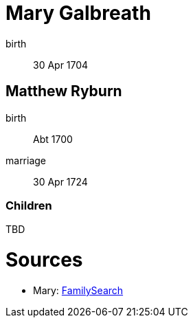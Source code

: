 = Mary Galbreath

birth:: 30 Apr 1704

== Matthew Ryburn

birth:: Abt 1700
marriage:: 30 Apr 1724

=== Children

TBD

= Sources

* Mary: link:https://www.familysearch.org/tree/person/details/2476-XVM[FamilySearch]
